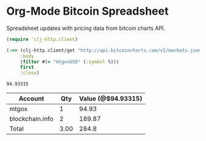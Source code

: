 * Org-Mode Bitcoin Spreadsheet

  Spreadsheet updates with pricing data from bitcoin charts API.

#+name: mtgox-price
#+BEGIN_SRC clojure
  (require 'clj-http.client)
  
  (->> (clj-http.client/get "http://api.bitcoincharts.com/v1/markets.json" {:as :json})
       :body
       (filter #(= "mtgoxUSD" (:symbol %)))
       first
       :close)
#+END_SRC

#+RESULTS: mtgox-price
: 94.93315

|-----------------+------+--------------------|
| Account         |  Qty | Value (@$94.93315) |
|-----------------+------+--------------------|
| mtgox           |    1 |              94.93 |
| blockchain.info |    2 |             189.87 |
|-----------------+------+--------------------|
| Total           | 3.00 |              284.8 |
|-----------------+------+--------------------|
#+TBLFM: @4$2=vsum(@2$2..@3$2);N%.2f::$3=vsum(@2..@3)::@1$3='(format "Value (@$%s)" btc-pr))::@2$3..@3$3='(* $2 (string-to-number (setq btc-pr (sbe "mtgox-price"))));N%.2f
